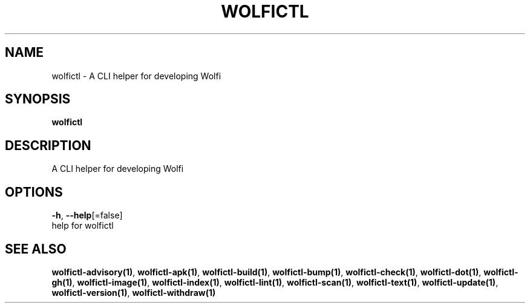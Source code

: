 .TH "WOLFICTL" "1" "" "Auto generated by spf13/cobra" "" 
.nh
.ad l


.SH NAME
.PP
wolfictl \- A CLI helper for developing Wolfi


.SH SYNOPSIS
.PP
\fBwolfictl\fP


.SH DESCRIPTION
.PP
A CLI helper for developing Wolfi


.SH OPTIONS
.PP
\fB\-h\fP, \fB\-\-help\fP[=false]
    help for wolfictl


.SH SEE ALSO
.PP
\fBwolfictl\-advisory(1)\fP, \fBwolfictl\-apk(1)\fP, \fBwolfictl\-build(1)\fP, \fBwolfictl\-bump(1)\fP, \fBwolfictl\-check(1)\fP, \fBwolfictl\-dot(1)\fP, \fBwolfictl\-gh(1)\fP, \fBwolfictl\-image(1)\fP, \fBwolfictl\-index(1)\fP, \fBwolfictl\-lint(1)\fP, \fBwolfictl\-scan(1)\fP, \fBwolfictl\-text(1)\fP, \fBwolfictl\-update(1)\fP, \fBwolfictl\-version(1)\fP, \fBwolfictl\-withdraw(1)\fP
